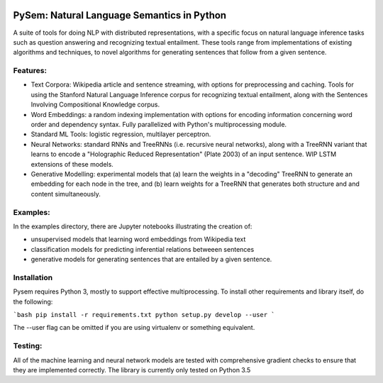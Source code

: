 .. image:: https://travis-ci.com/pblouw/pysem.svg?token=xPcEs43jAf4HFvdb6WM7&branch=master
  :target: https://travis-ci.org/pblouw/pysem
  :alt: Travis-CI build status

.. image:: https://codecov.io/gh/pblouw/pysem/branch/master/graph/badge.svg?token=FdhAk7v0S0
  :target: https://codecov.io/gh/pblouw/pysem

*******************************************
PySem: Natural Language Semantics in Python
*******************************************

A suite of tools for doing NLP with distributed representations, with a
specific focus on natural language inference tasks such as question answering
and recognizing textual entailment. These tools range from implementations of
existing algorithms and techniques, to novel algorithms for generating sentences
that follow from a given sentence.


Features:
---------

* Text Corpora: Wikipedia article and sentence streaming, with options for preprocessing and caching.
  Tools for using the Stanford Natural Language Inference corpus for recognizing textual entailment, along with the Sentences Involving Compositional Knowledge
  corpus.

* Word Embeddings: a random indexing implementation with options for encoding
  information concerning word order and dependency syntax. Fully parallelized with Python's multiprocessing module.

* Standard ML Tools: logistic regression, multilayer perceptron.

* Neural Networks: standard RNNs and TreeRNNs (i.e. recursive neural networks), along with a TreeRNN
  variant that learns to encode a "Holographic Reduced Representation" (Plate 2003) of an input sentence. WIP LSTM extensions of these models.

* Generative Modelling: experimental models that (a) learn the weights in a 
  "decoding" TreeRNN to generate an embedding for each node in the tree, and (b) learn weights for a TreeRNN that generates both structure and
  and content simultaneously. 

Examples:
---------

In the examples directory, there are Jupyter notebooks illustrating the creation of:

* unsupervised models that learning word embeddings from Wikipedia text

* classification models for predicting inferential relations betweeen sentences

* generative models for generating sentences that are entailed by a given 
  sentence. 


Installation
-------------

Pysem requires Python 3, mostly to support effective multiprocessing. To install other requirements and library itself, do the following:

```bash
pip install -r requirements.txt
python setup.py develop --user
```

The --user flag can be omitted if you are using virtualenv or something equivalent. 


Testing:
--------

All of the machine learning and neural network models are tested with comprehensive gradient checks to ensure that they are implemented correctly. The library is currently only tested on Python 3.5
